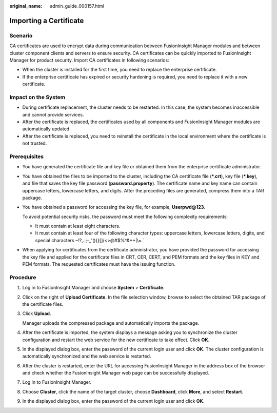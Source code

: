:original_name: admin_guide_000157.html

.. _admin_guide_000157:

Importing a Certificate
=======================

Scenario
--------

CA certificates are used to encrypt data during communication between FusionInsight Manager modules and between cluster component clients and servers to ensure security. CA certificates can be quickly imported to FusionInsight Manager for product security. Import CA certificates in following scenarios:

-  When the cluster is installed for the first time, you need to replace the enterprise certificate.
-  If the enterprise certificate has expired or security hardening is required, you need to replace it with a new certificate.

Impact on the System
--------------------

-  During certificate replacement, the cluster needs to be restarted. In this case, the system becomes inaccessible and cannot provide services.
-  After the certificate is replaced, the certificates used by all components and FusionInsight Manager modules are automatically updated.
-  After the certificate is replaced, you need to reinstall the certificate in the local environment where the certificate is not trusted.

Prerequisites
-------------

-  You have generated the certificate file and key file or obtained them from the enterprise certificate administrator.

-  You have obtained the files to be imported to the cluster, including the CA certificate file (**\*.crt**), key file (**\*.key**), and file that saves the key file password (**password.property**). The certificate name and key name can contain uppercase letters, lowercase letters, and digits. After the preceding files are generated, compress them into a TAR package.

-  You have obtained a password for accessing the key file, for example, **Userpwd@123**.

   To avoid potential security risks, the password must meet the following complexity requirements:

   -  It must contain at least eight characters.
   -  It must contain at least four of the following character types: uppercase letters, lowercase letters, digits, and special characters :literal:`~`!?,.:;-_'(){}[]/<>@#$%^&*+|\\=.`

-  When applying for certificates from the certificate administrator, you have provided the password for accessing the key file and applied for the certificate files in CRT, CER, CERT, and PEM formats and the key files in KEY and PEM formats. The requested certificates must have the issuing function.

Procedure
---------

#. Log in to FusionInsight Manager and choose **System** > **Certificate**.

#. Click |image1| on the right of **Upload Certificate**. In the file selection window, browse to select the obtained TAR package of the certificate files.

#. Click **Upload**.

   Manager uploads the compressed package and automatically imports the package.

#. After the certificate is imported, the system displays a message asking you to synchronize the cluster configuration and restart the web service for the new certificate to take effect. Click **OK**.

#. In the displayed dialog box, enter the password of the current login user and click **OK**. The cluster configuration is automatically synchronized and the web service is restarted.

#. After the cluster is restarted, enter the URL for accessing FusionInsight Manager in the address box of the browser and check whether the FusionInsight Manager web page can be successfully displayed.

#. Log in to FusionInsight Manager.

#. Choose **Cluster**, click the name of the target cluster, choose **Dashboard**, click **More**, and select **Restart**.

#. In the displayed dialog box, enter the password of the current login user and click **OK**.

.. |image1| image:: /_static/images/en-us_image_0263899546.png
